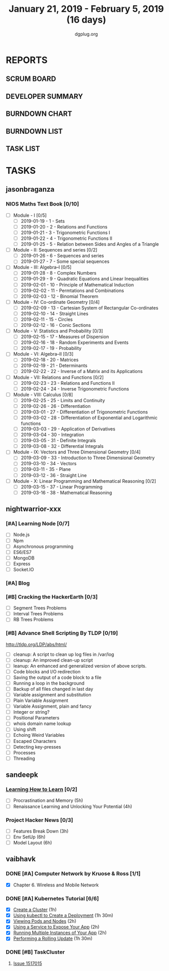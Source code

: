 #+TITLE: January 21, 2019 - February 5, 2019 (16 days)
#+AUTHOR: dgplug.org
#+EMAIL: users@lists.dgplug.org
#+PROPERTY: Effort_ALL 0 0:05 0:10 0:30 1:00 2:00 3:00 4:00
#+COLUMNS: %35ITEM %TASKID %OWNER %3PRIORITY %TODO %5ESTIMATED{+} %3ACTUAL{+}
* REPORTS
** SCRUM BOARD
#+BEGIN: block-update-board
#+END:
** DEVELOPER SUMMARY
#+BEGIN: block-update-summary
#+END:
** BURNDOWN CHART
#+BEGIN: block-update-graph
#+END:
** BURNDOWN LIST
#+PLOT: title:"Burndown" ind:1 deps:(3 4) set:"term dumb" set:"xtics scale 0.5" set:"ytics scale 0.5" file:"burndown.plt" set:"xrange [0:17]"
#+BEGIN: block-update-burndown
#+END:
** TASK LIST
#+BEGIN: columnview :hlines 2 :maxlevel 5 :id "TASKS"
#+END:
* TASKS
  :PROPERTIES:
  :ID:       TASKS
  :SPRINTLENGTH: 16
  :SPRINTSTART: <2019-01-21 Mon>
  :wpd-jasonbraganza: 5
  :wpd-nightwarrior-xxx: 1.2
  :wpd-sandeepk: 1.5
  :wpd-vaibhavk: 1.5
  :END:
** jasonbraganza
*** NIOS Maths Text Book [0/10]
    :PROPERTIES:
    :ESTIMATED: 50.0
    :ACTUAL:
    :OWNER: shaks
    :ID: READ.1548140097
    :TASKID: READ.1548140097
    :END:
    - [ ] Module - I [0/5]
      - [ ] 2019-01-19 - 1 - Sets
      - [ ] 2019-01-20 - 2 - Relations and Functions
      - [ ] 2019-01-21 - 3 - Trigonometric Functions I
      - [ ] 2019-01-22 - 4 - Trigonometric Functions II
      - [ ] 2019-01-25 - 5 - Relation between Sides and Angles of a Triangle
    - [ ] Module - II: Sequences and series [0/2]
      - [ ] 2019-01-26 - 6 - Sequences and series
      - [ ] 2019-01-27 - 7 - Some special sequences
    - [ ] Module - III: Algebra–I [0/5]
      - [ ] 2019-01-28 - 8 - Complex Numbers
      - [ ] 2019-01-29 - 9 - Quadratic Equations and Linear Inequalities
      - [ ] 2019-02-01 - 10 - Principle of Mathematical Induction
      - [ ] 2019-02-02 - 11 -  Permtations and Combinations
      - [ ] 2019-02-03 - 12 - Binomial Theorem
    - [ ] Module - IV: Co-ordinate Geometry [0/4]
      - [ ] 2019-02-09 - 13 - Cartesian System of Rectangular Co-ordinates
      - [ ] 2019-02-10 - 14 - Straight Lines
      - [ ] 2019-02-11 - 15 - Circles
      - [ ] 2019-02-12 - 16 - Conic Sections
    - [ ] Module - V: Statistics and Probability [0/3]
      - [ ] 2019-02-15 - 17 - Measures of Dispersion
      - [ ] 2019-02-16 - 18 - Random Experiments and Events
      - [ ] 2019-02-17 - 19 - Probability
    - [ ] Module - VI: Algebra–II [0/3]
      - [ ] 2019-02-18 - 20 - Matrices
      - [ ] 2019-02-19 - 21 - Determinants
      - [ ] 2019-02-22 - 22 - Inverse of a Matrix and its Applications
    - [ ] Module - VII: Relations and Functions [0/2]
      - [ ] 2019-02-23 - 23 - Relations and Functions II
      - [ ] 2019-02-24 - 24 - Inverse Trigonometric Functions
    - [ ] Module - VIII: Calculus [0/8]
      - [ ] 2019-02-25 - 25 -  Limits and Continuity
      - [ ] 2019-02-26 - 26 - Differentiation
      - [ ] 2019-03-01 - 27 - Differentiation of Trigonometric Functions
      - [ ] 2019-03-02 - 28 - Differentiation of Exponential and Logarithmic functions
      - [ ] 2019-03-03 - 29 - Application of Derivatives
      - [ ] 2019-03-04 - 30 - Integration
      - [ ] 2019-03-05 - 31 - Definite Integrals
      - [ ] 2019-03-08 - 32 - Differential Integrals
    - [ ] Module - IX: Vectors and Three Dimensional Geometry [0/4]
      - [ ] 2019-03-09 - 33 - Introduction to Three Dimensional Geometry
      - [ ] 2019-03-10 - 34 - Vectors
      - [ ] 2019-03-11 - 35 - Plane
      - [ ] 2019-03-12 - 36 - Straight Line
    - [ ] Module - X: Linear Programming and Mathematical Reasoning [0/2]
      - [ ] 2019-03-15 - 37 - Linear Programming
      - [ ] 2019-03-16 - 38 - Mathematical Reasoning
** nightwarrior-xxx
*** [#A] Learning Node [0/7]
    :PROPERTIES:
    :ESTIMATED: 8
    :ACTUAL:
    :OWNER: nightwarrior-xxx
    :ID: DEV.1548227691
    :TASKID: DEV.1548227691
    :END:
    - [ ] Node.js
    - [ ] Npm
    - [ ] Asynchronous programming
    - [ ] ES6/ES7
    - [ ] MongoDB
    - [ ] Express
    - [ ] Socket.IO
*** [#A] Blog
    :PROPERTIES:
    :ESTIMATED: 1
    :ACTUAL:
    :OWNER: nightwarrior-xxx
    :ID: WRITE.1548227615
    :TASKID: WRITE.1548227615
    :END:
*** [#B] Cracking the HackerEarth [0/3]
    :PROPERTIES:
    :ESTIMATED: 5
    :ACTUAL:
    :OWNER: nightwarrior-xxx
    :ID: WRITE.1548227737
    :TASKID: WRITE.1548227737
    :END:
    - [ ] Segment Trees Problems
    - [ ] Interval Trees Problems
    - [ ] RB Trees Problems
*** [#B] Advance Shell Scripting By TLDP [0/19]  
    :PROPERTIES:
    :ESTIMATED: 6
    :ACTUAL:
    :OWNER: nightwarrior-xxx
    :ID: READ.1539458077
    :TASKID: READ.1539458077
    :END:
    [[http://tldp.org/LDP/abs/html/]]
    - [ ] cleanup: A script to clean up log files in /var/log
    - [ ] cleanup: An improved clean-up script
    - [ ] leanup: An enhanced and generalized version of above scripts.
    - [ ] Code blocks and I/O redirection
    - [ ] Saving the output of a code block to a file
    - [ ] Running a loop in the background
    - [ ] Backup of all files changed in last day
    - [ ] Variable assignment and substitution
    - [ ] Plain Variable Assignment
    - [ ] Variable Assignment, plain and fancy
    - [ ] Integer or string?
    - [ ] Positional Parameters
    - [ ] whois domain name lookup
    - [ ] Using shift
    - [ ] Echoing Weird Variables
    - [ ] Escaped Characters
    - [ ] Detecting key-presses
    - [ ] Processes
    - [ ] Threading
** sandeepk
*** [[https://www.coursera.org/learn/learning-how-to-learn/][Learning How to Learn]] [0/2]
    :PROPERTIES:
    :ESTIMATED: 9
    :ACTUAL:
    :OWNER:    sandeepk
    :ID:       READ.1548088815
    :TASKID:   READ.1548088815
    :END:
    - [ ] Procrastination and Memory (5h)
    - [ ] Renaissance Learning and Unlocking Your Potential (4h)
*** Project Hacker News [0/3]
    :PROPERTIES:
    :ESTIMATED: 15
    :ACTUAL:   
    :OWNER:    sandeepk
    :ID:       DEV.1548171355
    :TASKID:   DEV.1548171355
    :END:
    - [ ] Features Break Down (3h)
    - [ ] Env SetUp (6h)
    - [ ] Model Layout (6h)
** vaibhavk
*** DONE [#A] Computer Network by Kruose & Ross [1/1]
    :PROPERTIES:
    :ESTIMATED: 6
    :ACTUAL:   4.48
    :OWNER: vaibhavk
    :ID: READ.1548224363
    :TASKID: READ.1548224363
    :END:
    :LOGBOOK:
    CLOCK: [2019-02-10 Sun 18:18]--[2019-02-10 Sun 18:50] =>  0:32
    CLOCK: [2019-02-10 Sun 17:13]--[2019-02-10 Sun 17:54] =>  0:41
    CLOCK: [2019-02-09 Sat 16:45]--[2019-02-09 Sat 17:11] =>  0:26
    CLOCK: [2019-02-09 Sat 12:45]--[2019-02-09 Sat 13:28] =>  0:43
    CLOCK: [2019-02-02 Sat 02:20]--[2019-02-02 Sat 03:44] =>  1:24
    CLOCK: [2019-02-03 Sun 00:20]--[2019-02-03 Sun 01:03] =>  0:43
    :END:
    - [X] Chapter 6. Wireless and Mobile Network
*** DONE [#A] Kubernetes Tutorial [6/6]
    :PROPERTIES:
    :ESTIMATED: 10
    :ACTUAL:   4.53
    :OWNER: vaibhavk
    :ID: DEV.1548225186
    :TASKID: DEV.1548225186
    :END:
    :LOGBOOK:
    CLOCK: [2019-02-02 Sat 21:20]--[2019-02-03 Sun 00:15] =>  2:55
    CLOCK: [2019-02-01 Fri 19:54]--[2019-02-01 Fri 20:31] =>  0:37
    CLOCK: [2019-02-01 Fri 18:47]--[2019-02-01 Fri 19:47] =>  1:00
    :END:
    - [X] [[https://kubernetes.io/docs/tutorials/kubernetes-basics/create-cluster/cluster-intro/][Create a Cluster]] (1h)
    - [X] [[https://kubernetes.io/docs/tutorials/kubernetes-basics/deploy-app/deploy-intro/][Using kubectl to Create a Deployment]] (1h 30m)
    - [X] [[https://kubernetes.io/docs/tutorials/kubernetes-basics/explore/explore-intro/][Viewing Pods and Nodes]] (2h)
    - [X] [[https://kubernetes.io/docs/tutorials/kubernetes-basics/expose/expose-intro/][Using a Service to Expose Your App]] (2h)
    - [X] [[https://kubernetes.io/docs/tutorials/kubernetes-basics/scale/scale-intro/][Running Multiple Instances of Your App]] (2h)
    - [X] [[https://kubernetes.io/docs/tutorials/kubernetes-basics/update/update-intro/][Performing a Rolling Update]] (1h 30m)
*** DONE [#B] TaskCluster
    :PROPERTIES:
    :ESTIMATED: 6
    :ACTUAL:   6.65
    :OWNER: vaibhavk
    :ID: DEV.1548225960
    :TASKID: DEV.1548225960
    :END:
    :LOGBOOK:
    CLOCK: [2019-02-03 Sun 17:58]--[2019-02-03 Sun 21:03] =>  3:05
    CLOCK: [2019-02-02 Sat 02:55]--[2019-02-02 Sat 04:25] =>  1:30
    CLOCK: [2019-01-31 Thu 00:37]--[2019-01-31 Thu 02:41] =>  2:04
    :END:
**** [[https://bugzilla.mozilla.org/show_bug.cgi?id=1517015][Issue 1517015]]
